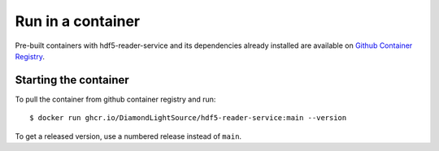 Run in a container
==================

Pre-built containers with hdf5-reader-service and its dependencies already
installed are available on `Github Container Registry
<https://ghcr.io/DiamondLightSource/hdf5-reader-service>`_.

Starting the container
----------------------

To pull the container from github container registry and run::

    $ docker run ghcr.io/DiamondLightSource/hdf5-reader-service:main --version

To get a released version, use a numbered release instead of ``main``.
